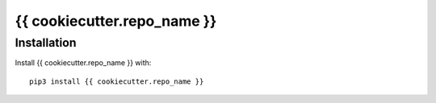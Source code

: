 {{ cookiecutter.repo_name }}
########################################################################

Installation
============

Install {{ cookiecutter.repo_name }} with::

    pip3 install {{ cookiecutter.repo_name }}
